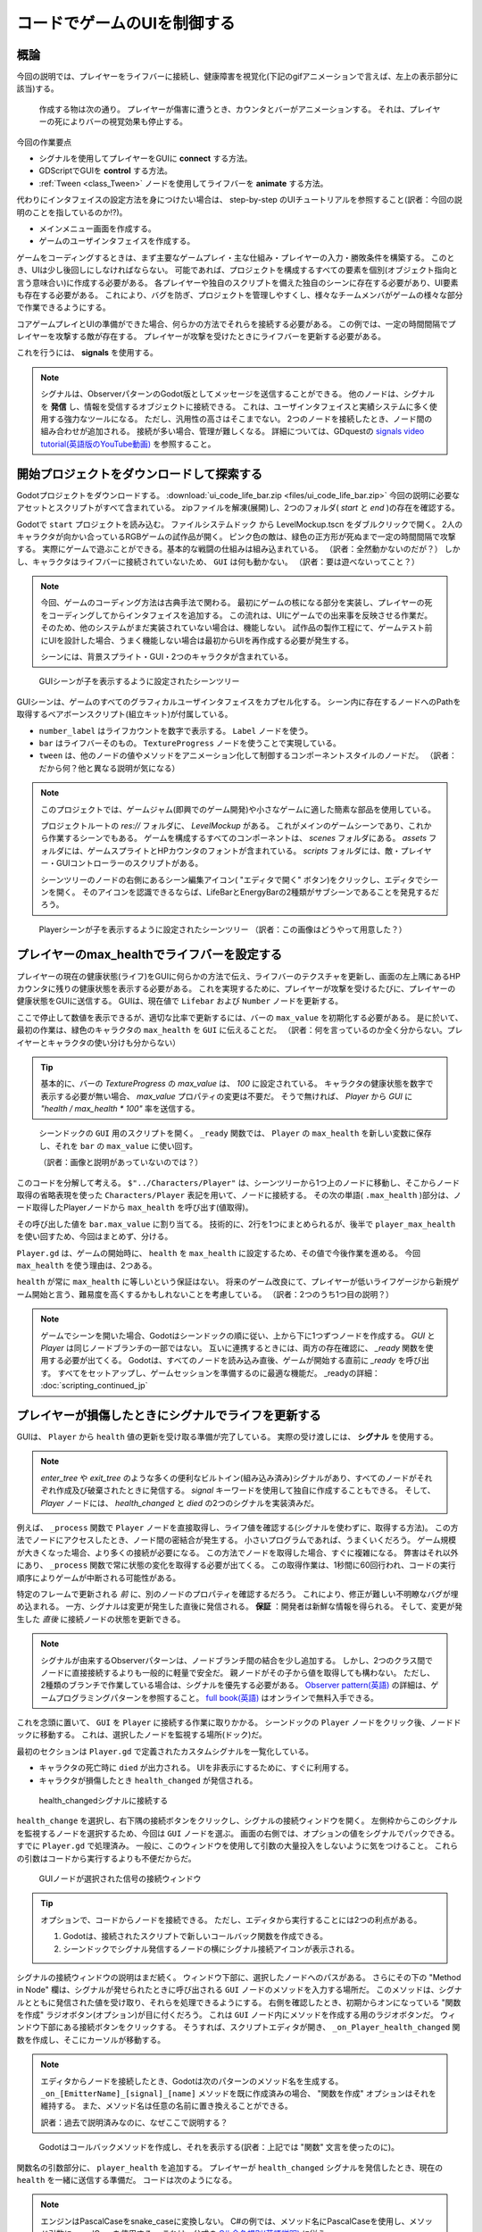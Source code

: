 .. _doc_ui_code_a_life_bar_jp:















コードでゲームのUIを制御する
============================

.. 英語の原文：コードでゲームのUIを制御する
   Control the game's UI with code
   ===============================































概論
------------

今回の説明では、プレイヤーをライフバーに接続し、健康障害を視覚化(下記のgifアニメーションで言えば、左上の表示部分に該当)する。

.. figure:: img/lifebar_tutorial_final_result.gif

   作成する物は次の通り。
   プレイヤーが傷害に遭うとき、カウンタとバーがアニメーションする。
   それは、プレイヤーの死によりバーの視覚効果も停止する。

今回の作業要点

- シグナルを使用してプレイヤーをGUIに **connect** する方法。
- GDScriptでGUIを **control** する方法。
- :ref:`Tween <class_Tween>` ノードを使用してライフバーを **animate** する方法。

代わりにインタフェイスの設定方法を身につけたい場合は、 step-by-step のUIチュートリアルを参照すること(訳者：今回の説明のことを指しているのか!?)。

- メインメニュー画面を作成する。
- ゲームのユーザインタフェイスを作成する。

ゲームをコーディングするときは、まず主要なゲームプレイ・主な仕組み・プレイヤーの入力・勝敗条件を構築する。
このとき、UIは少し後回しにしなければならない。
可能であれば、プロジェクトを構成するすべての要素を個別(オブジェクト指向と言う意味合い)に作成する必要がある。
各プレイヤーや独自のスクリプトを備えた独自のシーンに存在する必要があり、UI要素も存在する必要がある。
これにより、バグを防ぎ、プロジェクトを管理しやすくし、様々なチームメンバがゲームの様々な部分で作業できるようにする。

コアゲームプレイとUIの準備ができた場合、何らかの方法でそれらを接続する必要がある。
この例では、一定の時間間隔でプレイヤーを攻撃する敵が存在する。
プレイヤーが攻撃を受けたときにライフバーを更新する必要がある。

これを行うには、 **signals** を使用する。

.. note::

   シグナルは、ObserverパターンのGodot版としてメッセージを送信することができる。
   他のノードは、シグナルを **発信** し、情報を受信するオブジェクトに接続できる。
   これは、ユーザインタフェイスと実績システムに多く使用する強力なツールになる。
   ただし、汎用性の高さはそこまでない。
   2つのノードを接続したとき、ノード間の組み合わせが追加される。
   接続が多い場合、管理が難しくなる。
   詳細については、GDquestの `signals video tutorial(英語版のYouTube動画) <https://youtu.be/l0BkQxF7X3E>`_ を参照すること。

.. todo::

   リンクの確認。


.. 英語の原文：概論
   Intro
   -----

   In this tutorial, you will connect a character to a life bar and animate
   the health loss.

   .. figure:: img/lifebar_tutorial_final_result.gif

      Here's what you'll create: the bar and the counter animate when
      the character takes a hit. They fade when it dies.


   You will learn:

   -  How to **connect** a character to a GUI with signals
   -  How to **control** a GUI with GDscript
   -  How to **animate** a life bar with the :ref:`Tween <class_Tween>` node


   If you want to learn how to set up the interface instead, check out the
   step-by-step UI tutorials:

   -  Create a main menu screen
   -  Create a game user interface


   When you code a game, you want to build the core gameplay first: the
   main mechanics, player input, win and loss conditions. The UI comes a
   bit later. You want to keep all the elements that make up your project
   separate if possible. Each character should be in its own scene, with
   its own scripts, and so should the UI elements. This prevents bugs,
   keeps your project manageable, and allows different team members to work
   on different parts of the game.

   Once the core gameplay and the UI are ready, you'll need to connect them
   somehow. In our example, we have the Enemy who attacks the Player at
   constant time intervals. We want the life bar to update when the Player
   takes damage.

   To do this, we will use **signals**.

   .. note::

       Signals are Godot's version of the Observer pattern. They allow us to send out some message. Other nodes can connect to the object that **emits** the signal and receive the information. It's a powerful tool we use a lot for User Interface and achievement systems. You don't want to use them everywhere, though. Connecting two nodes adds some coupling between them. When there's a lot of connections, they become hard to manage.
       For more information, check out the `signals video tutorial <https://youtu.be/l0BkQxF7X3E>`_ on GDquest.

































開始プロジェクトをダウンロードして探索する
------------------------------------------------------------------------------------

Godotプロジェクトをダウンロードする。
:download:`ui_code_life_bar.zip <files/ui_code_life_bar.zip>`
今回の説明に必要なアセットとスクリプトがすべて含まれている。
zipファイルを解凍(展開)し、2つのフォルダ( `start` と `end` )の存在を確認する。

Godotで ``start`` プロジェクトを読み込む。
``ファイルシステムドック`` から LevelMockup.tscn をダブルクリックで開く。
2人のキャラクタが向かい合っているRGBゲームの試作品が開く。
ピンク色の敵は、緑色の正方形が死ぬまで一定の時間間隔で攻撃する。
実際にゲームで遊ぶことができる。基本的な戦闘の仕組みは組み込まれている。
（訳者：全然動かないのだが？）
しかし、キャラクタはライフバーに接続されていないため、 ``GUI`` は何も動かない。
（訳者：要は遊べないってこと？）

.. note::

   今回、ゲームのコーディング方法は古典手法で関わる。
   最初にゲームの核になる部分を実装し、プレイヤーの死をコーディングしてからインタフェイスを追加する。
   この流れは、UIにゲームでの出来事を反映させる作業だ。
   そのため、他のシステムがまだ実装されていない場合は、機能しない。
   試作品の製作工程にて、ゲームテスト前にUIを設計した場合、うまく機能しない場合は最初からUIを再作成する必要が発生する。

   シーンには、背景スプライト・GUI・2つのキャラクタが含まれている。

.. figure:: img_jp/lifebar_tutorial_life_bar_step_tut_LevelMockup_scene_tree_jp.jpg

   GUIシーンが子を表示するように設定されたシーンツリー

GUIシーンは、ゲームのすべてのグラフィカルユーザインタフェイスをカプセル化する。
シーン内に存在するノードへのPathを取得するベアボーンスクリプト(組立キット)が付属している。

.. tabs::
   .. code-tab:: gdscript GDScript

      onready var number_label = $Bars/LifeBar/Count/Background/Number
      onready var bar = $Bars/LifeBar/TextureProgress
      onready var tween = $Tween

   .. code-tab:: csharp

      public class Gui : MarginContainer
      {
          private Tween _tween;
          private Label _numberLabel;
          private TextureProgress _bar;

          public override void _Ready()
          {
              // C# doesn't have an onready feature, this works just the same.
              _bar = (TextureProgress) GetNode("Bars/LifeBar/TextureProgress");
              _tween = (Tween) GetNode("Tween");
              _numberLabel = (Label) GetNode("Bars/LifeBar/Count/Background/Number");
          }
      }

- ``number_label`` はライフカウントを数字で表示する。
  ``Label`` ノードを使う。
- ``bar`` はライフバーそのもの。
  ``TextureProgress`` ノードを使うことで実現している。
- ``tween`` は、他のノードの値やメソッドをアニメーション化して制御するコンポーネントスタイルのノードだ。
  （訳者：だから何？他と異なる説明が気になる）

.. note::

   このプロジェクトでは、ゲームジャム(即興でのゲーム開発)や小さなゲームに適した簡素な部品を使用している。

   プロジェクトルートの `res://` フォルダに、 `LevelMockup` がある。
   これがメインのゲームシーンであり、これから作業するシーンでもある。
   ゲームを構成するすべてのコンポーネントは、 `scenes` フォルダにある。
   `assets` フォルダには、ゲームスプライトとHPカウンタのフォントが含まれている。
   `scripts` フォルダには、敵・プレイヤー・GUIコントローラーのスクリプトがある。

   シーンツリーのノードの右側にあるシーン編集アイコン( "エディタで開く" ボタン)をクリックし、エディタでシーンを開く。
   そのアイコンを認識できるならば、LifeBarとEnergyBarの2種類がサブシーンであることを発見するだろう。

.. figure:: img/lifebar_tutorial_Player_with_editable_children_on.png

   Playerシーンが子を表示するように設定されたシーンツリー
   （訳者：この画像はどうやって用意した？）


.. 英語の原文：開始プロジェクトをダウンロードして探索する
   Download and explore the start project
   --------------------------------------

   Download the Godot project: :download:`ui_code_life_bar.zip <files/ui_code_life_bar.zip>`. It contains all the assets and scripts you
   need to get started. Extract the .zip archive to get two folders: `start` and `end`.

   Load the ``start`` project in Godot. In the ``FileSystem`` dock,
   double click on LevelMockup.tscn to open it. It's an RPG game's mockup
   where 2 characters face each other. The pink enemy attacks and damages
   the green square at regular time intervals, until its death. Feel free
   to try out the game: the basic combat mechanics already work. But as the
   character isn't connected to the life bar, the ``GUI`` doesn't do
   anything.

   .. note::

       This is typical of how you'd code a game: you implement the core gameplay first, handle the player's death, and only then you'll add the interface. That's because the UI listens to what's happening in the game. So it can't work if other systems aren't in place yet.
       If you design the UI before you prototype and test the gameplay, chances are it won't work well and you'll have to re-create it from scratch.

   The scene contains a background sprite, a GUI, and two characters.

   .. figure:: img/lifebar_tutorial_life_bar_step_tut_LevelMockup_scene_tree.png

      The scene tree, with the GUI scene set to display its children

   The GUI scene encapsulates all of the game's Graphical User Interface. It comes with
   a barebones script where we get the path to nodes that exist inside the
   scene:

   .. tabs::
    .. code-tab:: gdscript GDScript

       onready var number_label = $Bars/LifeBar/Count/Background/Number
       onready var bar = $Bars/LifeBar/TextureProgress
       onready var tween = $Tween

    .. code-tab:: csharp

       public class Gui : MarginContainer
       {
           private Tween _tween;
           private Label _numberLabel;
           private TextureProgress _bar;

           public override void _Ready()
           {
               // C# doesn't have an onready feature, this works just the same.
               _bar = (TextureProgress) GetNode("Bars/LifeBar/TextureProgress");
               _tween = (Tween) GetNode("Tween");
               _numberLabel = (Label) GetNode("Bars/LifeBar/Count/Background/Number");
           }
       }

   -  ``number_label`` displays a life count as a number. It's a ``Label``
      node
   -  ``bar`` is the life bar itself. It's a ``TextureProgress`` node
   -  ``tween`` is a component-style node that can animate and control any
      value or method from any other node

   .. note::

       The project uses a simple organisation that works for game jams and tiny games.

       At the root of the project, in the `res://` folder, you will find the `LevelMockup`. That's the main game scene and the one we will work with. All the components that make up the game are in the `scenes/` folder. The `assets/` folder contains the game sprites and the font for the HP counter. In the `scripts/` folder you will find the enemy, the player, and the GUI controller scripts.

       Click the edit scene icon to the right of the node in the scene tree to open the scene in the editor. You'll see the LifeBar and EnergyBar are sub-scenes themselves.

   .. figure:: img/lifebar_tutorial_Player_with_editable_children_on.png

          The scene tree, with the Player scene set to display its children






























プレイヤーのmax\_healthでライフバーを設定する
------------------------------------------------------------------------------------------

プレイヤーの現在の健康状態(ライフ)をGUIに何らかの方法で伝え、ライフバーのテクスチャを更新し、画面の左上隅にあるHPカウンタに残りの健康状態を表示する必要がある。
これを実現するために、プレイヤーが攻撃を受けるたびに、プレイヤーの健康状態をGUIに送信する。
GUIは、現在値で ``Lifebar`` および ``Number`` ノードを更新する。

ここで停止して数値を表示できるが、適切な比率で更新するには、バーの ``max_value`` を初期化する必要がある。
是に於いて、最初の作業は、緑色のキャラクタの ``max_health`` を ``GUI`` に伝えることだ。
（訳者：何を言っているのか全く分からない。プレイヤーとキャラクタの使い分けも分からない）

.. tip::

   基本的に、バーの `TextureProgress` の `max_value` は、 `100` に設定されている。
   キャラクタの健康状態を数字で表示する必要が無い場合、 `max_value` プロパティの変更は不要だ。
   そうで無ければ、 `Player` から `GUI` に `"health / max_health * 100"` 率を送信する。

.. figure:: img_jp/lifebar_tutorial_TextureProgress_default_max_value_jp.jpg

   シーンドックの ``GUI`` 用のスクリプトを開く。
   ``_ready`` 関数では、 ``Player`` の ``max_health`` を新しい変数に保存し、それを ``bar`` の ``max_value`` に使い回す。

   （訳者：画像と説明があっていないのでは？）

.. tabs::
   .. code-tab:: gdscript GDScript

      func _ready():
          var player_max_health = $"../Characters/Player".max_health
          bar.max_value = player_max_health

   .. code-tab:: csharp

      public override void _Ready()
      {
          // Add this below _bar, _tween, and _numberLabel.
          var player = (Player) GetNode("../Characters/Player");
          _bar.MaxValue = player.MaxHealth;
      }

このコードを分解して考える。
``$"../Characters/Player"`` は、シーンツリーから1つ上のノードに移動し、そこからノード取得の省略表現を使った ``Characters/Player`` 表記を用いて、ノードに接続する。
その次の単語( ``.max_health`` )部分は、ノード取得したPlayerノードから ``max_health`` を呼び出す(値取得)。

その呼び出した値を ``bar.max_value`` に割り当てる。
技術的に、2行を1つにまとめられるが、後半で ``player_max_health`` を使い回すため、今回はまとめず、分ける。

``Player.gd`` は、ゲームの開始時に、 ``health`` を ``max_health`` に設定するため、その値で今後作業を進める。
今回 ``max_health`` を使う理由は、2つある。

``health`` が常に ``max_health`` に等しいという保証はない。
将来のゲーム改良にて、プレイヤーが低いライフゲージから新規ゲーム開始と言う、難易度を高くするかもしれないことを考慮している。
（訳者：2つのうち1つ目の説明？）

.. note::

   ゲームでシーンを開いた場合、Godotはシーンドックの順に従い、上から下に1つずつノードを作成する。
   `GUI` と `Player` は同じノードブランチの一部ではない。
   互いに連携するときには、両方の存在確認に、 `_ready` 関数を使用する必要が出てくる。
   Godotは、すべてのノードを読み込み直後、ゲームが開始する直前に `_ready` を呼び出す。
   すべてをセットアップし、ゲームセッションを準備するのに最適な機能だ。
   _readyの詳細： :doc:`scripting_continued_jp`


.. 英語の原文：プレイヤーのmax\_healthでライフバーを設定する
   Set up the Lifebar with the Player's max\_health
   ------------------------------------------------

   We have to tell the GUI somehow what the player's current health is, to
   update the lifebar's texture, and to display the remaining health in the
   HP counter in the top left corner of the screen. To do this we send the
   player's health to the GUI every time they take damage. The GUI will then
   update the ``Lifebar`` and ``Number`` nodes with this value.

   We could stop here to display the number, but we need to initialize the
   bar's ``max_value`` for it to update in the right proportions. The first
   step is thus to tell the ``GUI`` what the green character's
   ``max_health`` is.

   .. tip::

       The bar, a `TextureProgress`, has a `max_value` of `100` by default. If you don't need to display the character's health with a number, you don't need to change its `max_value` property. You send a percentage from the `Player` to the `GUI` instead:  `health / max_health * 100`.

   .. figure:: img/lifebar_tutorial_TextureProgress_default_max_value.png

   Click the script icon to the right of the ``GUI`` in the Scene dock to
   open its script. In the ``_ready`` function, we're going to store the
   ``Player``'s ``max_health`` in a new variable and use it to set the
   ``bar``'s ``max_value``:

   .. tabs::
    .. code-tab:: gdscript GDScript

       func _ready():
           var player_max_health = $"../Characters/Player".max_health
           bar.max_value = player_max_health

    .. code-tab:: csharp

       public override void _Ready()
       {
           // Add this below _bar, _tween, and _numberLabel.
           var player = (Player) GetNode("../Characters/Player");
           _bar.MaxValue = player.MaxHealth;
       }

   Let's break it down. ``$"../Characters/Player"`` is a shorthand that
   goes one node up in the scene tree, and retrieves the
   ``Characters/Player`` node from there. It gives us access to the node.
   The second part of the statement, ``.max_health``, accesses the
   ``max_health`` on the Player node.

   The second line assigns this value to ``bar.max_value``. You could
   combine the two lines into one, but we'll need to use
   ``player_max_health`` again later in the tutorial.

   ``Player.gd`` sets the ``health`` to ``max_health`` at the start of the
   game, so we could work with this. Why do we still use ``max_health``?
   There are two reasons:

   We don't have the guarantee that ``health`` will always equal
   ``max_health``: a future version of the game may load a level where
   the player already lost some health.

   .. note::

       When you open a scene in the game, Godot creates nodes one by one, following the order in your Scene dock, from top to bottom. `GUI` and `Player` are not part of the same node branch. To make sure they both exist when we access each other, we have to use the `_ready` function. Godot calls `_ready` right after it loaded all nodes, before the game starts. It's the perfect function to set everything up and prepare the game session.
       Learn more about _ready: :doc:`scripting_continued`

































プレイヤーが損傷したときにシグナルでライフを更新する
--------------------------------------------------------------------------------------------------------

GUIは、 ``Player`` から ``health`` 値の更新を受け取る準備が完了している。
実際の受け渡しには、 **シグナル** を使用する。

.. note::

   `enter_tree` や `exit_tree` のような多くの便利なビルトイン(組み込み済み)シグナルがあり、すべてのノードがそれぞれ作成及び破棄されたときに発信する。
   `signal` キーワードを使用して独自に作成することもできる。
   そして、 `Player` ノードには、 `health_changed` と `died` の2つのシグナルを実装済みだ。

例えば、 ``_process`` 関数で ``Player`` ノードを直接取得し、ライフ値を確認する(シグナルを使わずに、取得する方法)。
この方法でノードにアクセスしたとき、ノード間の密結合が発生する。
小さいプログラムであれば、うまくいくだろう。
ゲーム規模が大きくなった場合、より多くの接続が必要になる。
この方法でノードを取得した場合、すぐに複雑になる。
弊害はそれ以外にあり、 ``_process`` 関数で常に状態の変化を取得する必要が出てくる。
この取得作業は、1秒間に60回行われ、コードの実行順序によりゲームが中断される可能性がある。

特定のフレームで更新される *前* に、別のノードのプロパティを確認するだろう。
これにより、修正が難しい不明瞭なバグが埋め込まれる。
一方、シグナルは変更が発生した直後に発信される。
**保証** ：開発者は新鮮な情報を得られる。
そして、変更が発生した *直後* に接続ノードの状態を更新できる。

.. note::

   シグナルが由来するObserverパターンは、ノードブランチ間の結合を少し追加する。
   しかし、2つのクラス間でノードに直接接続するよりも一般的に軽量で安全だ。
   親ノードがその子から値を取得しても構わない。
   ただし、2種類のブランチで作業している場合は、シグナルを優先する必要がある。
   `Observer pattern(英語) <http://gameprogrammingpatterns.com/observer.html>`_
   の詳細は、ゲームプログラミングパターンを参照すること。
   `full book(英語) <http://gameprogrammingpatterns.com/contents.html>`_
   はオンラインで無料入手できる。

これを念頭に置いて、 ``GUI`` を ``Player`` に接続する作業に取りかかる。
シーンドックの ``Player`` ノードをクリック後、ノードドックに移動する。
これは、選択したノードを監視する場所(ドック)だ。

最初のセクションは ``Player.gd`` で定義されたカスタムシグナルを一覧化している。

- キャラクタの死亡時に ``died`` が出力される。
  UIを非表示にするために、すぐに利用する。
- キャラクタが損傷したとき ``health_changed`` が発信される。

.. figure:: img_jp/lifebar_tutorial_health_changed_signal_jp.jpg

   health\_changedシグナルに接続する

``health_change`` を選択し、右下隅の接続ボタンをクリックし、シグナルの接続ウィンドウを開く。
左側枠からこのシグナルを監視するノードを選択するため、今回は ``GUI`` ノードを選ぶ。
画面の右側では、オプションの値をシグナルでパックできる。
すでに ``Player.gd`` で処理済み。
一般に、このウィンドウを使用して引数の大量投入をしないように気をつけること。
これらの引数はコードから実行するよりも不便だからだ。

.. figure:: img_jp/lifebar_tutorial_connect_signal_window_health_changed_jp.jpg

   GUIノードが選択された信号の接続ウィンドウ

.. tip::

   オプションで、コードからノードを接続できる。
   ただし、エディタから実行することには2つの利点がある。

   1. Godotは、接続されたスクリプトで新しいコールバック関数を作成できる。
   2. シーンドックでシグナル発信するノードの横にシグナル接続アイコンが表示される。

.. todo::

   パックって何だっけ？


シグナルの接続ウィンドウの説明はまだ続く。
ウィンドウ下部に、選択したノードへのパスがある。
さらにその下の "Method in Node" 欄は、シグナルが発せられたときに呼び出される ``GUI`` ノードのメソッドを入力する場所だ。
このメソッドは、シグナルとともに発信された値を受け取り、それらを処理できるようにする。
右側を確認したとき、初期からオンになっている "関数を作成" ラジオボタン(オプション)が目に付くだろう。
これは ``GUI`` ノード内にメソッドを作成する用のラジオボタンだ。
ウィンドウ下部にある接続ボタンをクリックする。
そうすれば、スクリプトエディタが開き、 ``_on_Player_health_changed`` 関数を作成し、そこにカーソルが移動する。

.. note::

   エディタからノードを接続したとき、Godotは次のパターンのメソッド名を生成する。
   ``_on_[EmitterName]_[signal]_[name]``
   メソッドを既に作成済みの場合、 "関数を作成" オプションはそれを維持する。
   また、メソッド名は任意の名前に置き換えることができる。

   訳者：過去で説明済みなのに、なぜここで説明する？

.. figure:: img/lifebar_tutorial_godot_generates_signal_callback.png

   Godotはコールバックメソッドを作成し、それを表示する(訳者：上記では "関数" 文言を使ったのに)。

関数名の引数部分に、 ``player_health`` を追加する。
プレイヤーが ``health_changed`` シグナルを発信したとき、現在の ``health`` を一緒に送信する準備だ。
コードは次のようになる。

.. tabs::
   .. code-tab:: gdscript GDScript

      func _on_Player_health_changed(player_health):
          pass

   .. code-tab:: csharp

      public void OnPlayerHealthChanged(int playerHealth)
      {
      }

.. note::

   エンジンはPascalCaseをsnake_caseに変換しない。
   C#の例では、メソッド名にPascalCaseを使用し、メソッド引数にcamelCaseを使用する。
   これは、公式の `C# 命名規則(英語説明) <https://docs.microsoft.com/en-us/dotnet/standard/design-guidelines/capitalization-conventions>`_ に従う。

   訳者：何が？

.. figure:: img_jp/lifebar_tutorial_player_gd_emits_health_changed_code_jp.jpg

   Player.gdでは、プレイヤーがhealth\_changed信号を発信したとき、そのヘルス値も送信する。

.. _j知能配慮不足jump:

``_on_Player_health_changed`` 内で、 ``update_health`` と呼ばれる2番目の関数を呼び出し、それを ``player_health`` 変数に渡す。
その準備が必要だが、一応この説明のコードを以下に示す。

.. tabs::
   .. code-tab:: gdscript GDScript

      func _on_Player_health_changed(player_health):
          update_health(player_health)


.. note::

   `LifeBar` と `Number` のライフ値を直接更新する。
   このメソッドを使用する2つの理由がある。

   1. この名前は、プレイヤーが攻撃を受けたときにGUIでライフカウントを更新することを将来の自分とチームメイトに明らかにする。
   2. 後でこのメソッドを再利用する。

``_on_Player_health_changed`` の下に、新しい ``update_health`` メソッドを作成する。
new\_valueを唯一の引数として設定する。

.. tabs::
   .. code-tab:: gdscript GDScript

      func update_health(new_value):
          pass

   .. code-tab:: csharp

      public void UpdateHealth(int health)
      {
      }

このメソッドには以下が必要になる。

- ``Number`` ノードの ``text`` を ``new_value`` に設定し、文字列に変換する。
- ``TextureProgress`` の ``value`` を ``new_value`` に設定する。

訳者：言い回しがわかりにくいよね。

.. tabs::
   .. code-tab:: gdscript GDScript

      func update_health(new_value):
          number_label.text = str(new_value)
          bar.value = new_value

   .. code-tab:: csharp

      public void UpdateHealth(int health)
      {
          _numberLabel.Text = health.ToString();
          _bar.Value = health;
      }

.. tip::

   ``str`` は、一部の例外を除き、すべての値をテキストに変換する組み込み関数だ。
   ``Number`` の ``text`` プロパティには文字列を必要とするが、 ``new_value`` を直接割り当てることはできない。

また、 ``_ready`` 関数の末尾に ``update_health`` の呼び出し処理を追加し、ゲームの開始時に ``Number`` ノードの ``text`` を正しい値で初期化する作業が必要になる。
以下がそのコードの一部。

.. tabs::
   .. code-tab:: gdscript GDScript

      update_health(player_max_health)


F5(WindowsOS用)押下でゲームをテストする。
ライフバーは攻撃ごとに更新される。

.. figure:: img/lifebar_tutorial_LifeBar_health_update_no_anim.gif

   プレイヤーが損傷したとき、NumberノードとTextureProgressの両方が更新される。

.. 訳者メモ：

   更新されないため、大幅に加筆した（上記 :ref:`コード追加 <j知能配慮不足jump>` が必要だ）。


.. 英語の原文：プレイヤーが損傷したときにシグナルでライフを更新する
   Update health with a signal when the player takes a hit
   -------------------------------------------------------

   Our GUI is ready to receive the ``health`` value updates from the
   ``Player``. To achieve this we're going to use **signals**.

   .. note::

       There are many useful built-in signals like `enter_tree` and `exit_tree`, that all nodes emit when they are respectively created and destroyed. You can also create your own using the `signal` keyword. On the `Player` node, you'll find two signals we created for you: `died` and `health_changed`.

   Why don't we directly get the ``Player`` node in the ``_process``
   function and look at the health value? Accessing nodes this way creates
   tight coupling between them. If you did it sparingly it may work. As
   your game grows bigger, you may have many more connections. If you get
   nodes this way it gets complex quickly. Not only that: you
   need to listen to the state change constantly in the ``_process``
   function. This check happens 60 times a second and you'll likely break
   the game because of the order in which the code runs.

   On a given frame you may look at another node's property *before* it was
   updated: you get a value from the last frame. This leads to obscure
   bugs that are hard to fix. On the other hand, a signal is emitted right
   after a change happened. It **guarantees** you're getting a fresh piece
   of information. And you will update the state of your connected node
   *right after* the change happened.

   .. note::

       The Observer pattern, that signals derive from, still adds a bit of coupling between node branches. But it's generally lighter and more secure than accessing nodes directly to communicate between two separate classes. It can be okay for a parent node to get values from its children. But you'll want to favor signals if you're working with two separate branches.
       Read Game Programming Patterns for more information on the `Observer pattern <http://gameprogrammingpatterns.com/observer.html>`_.
       The `full book <http://gameprogrammingpatterns.com/contents.html>`_ is available online for free.

   With this in mind, let's connect the ``GUI`` to the ``Player``. Click on
   the ``Player`` node in the scene dock to select it. Head down to the
   Inspector and click on the Node tab. This is the place to connect nodes
   to listen to the one you selected.

   The first section lists custom signals defined in ``Player.gd``:

   -  ``died`` is emitted when the character died. We will use it in a
      moment to hide the UI.
   -  ``health_changed`` is emitted when the character got hit.

   .. figure:: img/lifebar_tutorial_health_changed_signal.png

      We're connecting to the health\_changed signal

   Select ``health_changed`` and click on the Connect button in the bottom
   right corner to open the Connect Signal window. On the left side you can
   pick the node that will listen to this signal. Select the ``GUI`` node.
   The right side of the screen lets you pack optional values with the
   signal. We already took care of it in ``Player.gd``. In general I
   recommend not to add too many arguments using this window as they're
   less convenient than doing it from the code.

   .. figure:: img/lifebar_tutorial_connect_signal_window_health_changed.png

      The Connect Signal window with the GUI node selected

   .. tip::

       You can optionally connect nodes from the code. However doing it from the editor has two advantages:

       1. Godot can write new callback functions for you in the connected script
       2. An emitter icon appears next to the node that emits the signal in the Scene dock

   At the bottom of the window you will find the path to the node you
   selected. We're interested in the second row called "Method in Node".
   This is the method on the ``GUI`` node that gets called when the signal
   is emitted. This method receives the values sent with the signal and
   lets you process them. If you look to the right, there is a "Make
   Function" radio button that is on by default. Click the connect button
   at the bottom of the window. Godot creates the method inside the ``GUI``
   node. The script editor opens with the cursor inside a new
   ``_on_Player_health_changed`` function.

   .. note::

      When you connect nodes from the editor, Godot generates a
      method name with the following pattern: ``_on_EmitterName_signal_name``.
      If you wrote the method already, the "Make Function" option will keep
      it. You may replace the name with anything you'd like.

   .. figure:: img/lifebar_tutorial_godot_generates_signal_callback.png

      Godot writes the callback method for you and takes you to it

   Inside the parentheses after the function name, add a ``player_health``
   argument. When the player emits the ``health_changed`` signal, it will send
   its current ``health`` alongside it. Your code should look like:

   .. tabs::
    .. code-tab:: gdscript GDScript

       func _on_Player_health_changed(player_health):
           pass

    .. code-tab:: csharp

       public void OnPlayerHealthChanged(int playerHealth)
       {
       }

   .. note::

       The engine does not convert PascalCase to snake_case, for C# examples we'll be using
       PascalCase for method names & camelCase for method parameters, which follows the official `C#
       naming conventions. <https://docs.microsoft.com/en-us/dotnet/standard/design-guidelines/capitalization-conventions>`_


   .. figure:: img/lifebar_tutorial_player_gd_emits_health_changed_code.png

      In Player.gd, when the Player emits the health\_changed signal, it also
      sends its health value

   Inside ``_on_Player_health_changed``, let's call a second function called
   ``update_health`` and pass it the ``player_health`` variable.

   .. note::

       We could directly update the health value on `LifeBar` and `Number`. There are two reasons to use this method instead:

       1. The name makes it clear for our future selves and teammates that when the player took damage, we update the health count on the GUI
       2. We will reuse this method a bit later

   Create a new ``update_health`` method below ``_on_Player_health_changed``.
   It takes a new\_value as its only argument:

   .. tabs::
    .. code-tab:: gdscript GDScript

       func update_health(new_value):
           pass

    .. code-tab:: csharp

       public void UpdateHealth(int health)
       {
       }

   This method needs to:

   -  set the ``Number`` node's ``text`` to ``new_value`` converted to a
      string
   -  set the ``TextureProgress``'s ``value`` to ``new_value``

   .. tabs::
    .. code-tab:: gdscript GDScript

       func update_health(new_value):
           number_label.text = str(new_value)
           bar.value = new_value

    .. code-tab:: csharp

       public void UpdateHealth(int health)
       {
           _numberLabel.Text = health.ToString();
           _bar.Value = health;
       }

   .. tip::

       ``str`` is a built-in function that converts about any value to
       text. ``Number``'s ``text`` property requires a string, so we can't
       assign it to ``new_value`` directly

   Also call ``update_health`` at the end of the ``_ready`` function to
   initialize the ``Number`` node's ``text`` with the right value at the
   start of the game. Press F5 to test the game: the life bar updates with
   every attack!

   .. figure:: img/lifebar_tutorial_LifeBar_health_update_no_anim.gif

      Both the Number node and the TextureProgress update when the Player
      takes a hit
































Tweenノードで命の損失をアニメーション化する
--------------------------------------------------------------------------------------

これまでの実装で、インタフェイスが機能し、各キャラクタがアニメーションした。
これは、プロパティをアニメーション化するために不可欠なツールとして ``Tween`` ノードを導入するいい機会だ(訳者：今までは別技術でアニメーションしていたってこと？)。
``Tween`` は、特定の期間にわたって開始状態から終了状態までのあらゆる物をアニメーション化する。
例えば、キャラクタが攻撃を受けたときに、 ``TextureProgress`` のライフ値から ``Player`` の新しい ``health`` 値にアニメーションする。

``GUI`` シーンには、 ``tween`` 変数に格納された ``Tween`` 子ノードが既に含まれている。
今回それを使う。
``update_health`` にいくつかの変更を加える。

``Tween`` ノードの ``interpolate_property`` メソッドを使用する。
7つの引数が必要になる。

1. アニメーション化するプロパティを所有するノードへの参照
2. 文字列としてのプロパティの識別子
3. 開始値
4. 終了値
5. 秒単位のアニメーションの継続時間
6. 遷移種類
7. 方程式と組み合わせて使用するイージング(アニメーションをなめらかで自然に見せるための手順)

結合された最後の2つの引数は、緩和方程式に対応する。
これは、値が開始点から終了点までどのように変化するかを制御する。

``GUI`` ノードのスクリプトを開く。
``Number`` ノードはそれ自体を更新するためにテキストを必要とし、 ``Bar`` ノードは浮動小数点または整数を必要とする(訳者：スクリプト内の変数についての説明？)。
``interpolate_property`` メソッドを使用して数値をアニメーション化できるが、テキストを直接アニメーション化することはできない(訳者：話しについて行けない)。
これらの機能を踏まえ、 ``animated_health`` と言う名前の ``GUI`` 変数を定義する作業に入る。

スクリプトの上部で新しい変数を定義し、 ``animated_health`` と言う名前を付け、その値を0に設定する( "``var animated_health = 0``" )。
``update_health`` メソッドに戻り、その処理を削除する。
``animated_health`` 値からアニメーションを想像する(訳者：病気か。実装しろよ)。
``Tween`` ノードの ``interpolate_property`` メソッドを呼び出す。

.. tabs::
   .. code-tab:: gdscript GDScript

      func update_health(new_value):
          tween.interpolate_property(self, "animated_health", animated_health, new_value, 0.6, Tween.TRANS_LINEAR, Tween.EASE_IN)

   .. code-tab:: csharp

      // Add this to the top of your class.
      private float _animatedHealth = 0;

      public void UpdateHealth(int health)
      {
          _tween.InterpolateProperty(this, "_animatedHealth", _animatedHealth, health, 0.6f, Tween.TransitionType.Linear,
          Tween.EaseType.In);
      }

関数内を1つづつ読み解く。

::

   tween.interpolate_property(self, "animated_health", ...

``self`` 上の ``animated_health`` ( 要は ``GUI`` ノードをターゲットにする )
``Tween`` のinterpolate\_propertyは、プロパティの名前を文字列として受け取る。
それが ``"animated_health"`` と書く理由になる。

::

   ... _health", animated_health, new_value, 0.6 ...

開始点は、バーの現在値だ。
まだ、この部分をコーディング対象のままだが、ここは ``animated_health`` に紐付けている。
アニメーションの終点は、 ``health_changed`` の後の ``Player`` の ``health`` になる(要は ``new_value`` )。
そして、 ``0.6`` はアニメーションの秒単位の持続時間になる。

::

   ...  0.6, tween.TRANS_LINEAR, Tween.EASE_IN)

最後の2つの引数は ``Tween`` クラスの定数になる。
``TRANS_LINEAR`` は、アニメーションが線形であることを意味する。
``EASE_IN`` は線形遷移では何もしないが、この最後の引数を提供する必要がある。
提供しなければエラーが発生する。

アニメーションは ``tween.start()`` で、 ``Tween`` ノードがアクティブでない場合、これを1回行うだけになる。
update_healthメソッドの末尾に以下のコードを追加する。

.. tabs::
   .. code-tab:: gdscript GDScript

      if not tween.is_active():
          tween.start()

   .. code-tab:: csharp

      if (!_tween.IsActive())
      {
          _tween.Start();
      }

.. note::

`Player` の `health` プロパティでは、アニメーション化できない(不可能ではない)。
キャラクタは一撃で命を落とすため、細かいアニメーション化が無駄になる。
今回の実装で、死亡時期などの状態管理がずっと簡単になった。
常に別のデータコンテナまたはノードにアニメーションを保存する必要がある。
`tween` ノードは、コード制御されたアニメーションに最適だ。
手作りのアニメーションについては、 `AnimationPlayer` を参照すること。

訳者：ここの説明をプロジェクトに取り込んだ場合、ライフバーのアニメーションが行われなくなる。


.. 英語の原文：Tweenノードで命の損失をアニメーション化する
   Animate the loss of life with the Tween node
   --------------------------------------------

   Our interface is functional, but it could use some animation. That's a
   good opportunity to introduce the ``Tween`` node, an essential tool to
   animate properties. ``Tween`` animates anything you'd like from a start
   to an end state over a certain duration. For example, it can animate the
   health on the ``TextureProgress`` from its current level to the
   ``Player``'s new ``health`` when the character takes damage.

   The ``GUI`` scene already contains a ``Tween`` child node stored in the
   ``tween`` variable. Let's now use it. We have to make some changes to
   ``update_health``.

   We will use the ``Tween`` node's ``interpolate_property`` method. It
   takes seven arguments:

   1. A reference to the node who owns the property to animate
   2. The property's identifier as a string
   3. The starting value
   4. The end value
   5. The animation's duration in seconds
   6. The type of the transition
   7. The easing to use in combination with the equation.

   The last two arguments combined correspond to an easing
   equation. This controls how the value evolves from the start to
   the end point.

   Click the script icon next to the ``GUI`` node to open it again. The
   ``Number`` node needs text to update itself, and the ``Bar`` needs a
   float or an integer. We can use ``interpolate_property`` to animate a
   number, but not to animate text directly. We're going to use it to
   animate a new ``GUI`` variable named ``animated_health``.

   At the top of the script, define a new variable, name it
   ``animated_health``, and set its value to 0. Navigate back to the ``update_health`` method and
   clear its content. Let's animate the ``animated_health`` value. Call the
   ``Tween`` node's ``interpolate_property`` method:

   .. tabs::
    .. code-tab:: gdscript GDScript

       func update_health(new_value):
           tween.interpolate_property(self, "animated_health", animated_health, new_value, 0.6, Tween.TRANS_LINEAR, Tween.EASE_IN)

    .. code-tab:: csharp

       // Add this to the top of your class.
       private float _animatedHealth = 0;

       public void UpdateHealth(int health)
       {
           _tween.InterpolateProperty(this, "_animatedHealth", _animatedHealth, health, 0.6f, Tween.TransitionType.Linear,
               Tween.EaseType.In);
       }

   Let's break down the call:

   ::

       tween.interpolate_property(self, "animated_health", ...

   We target ``animated_health`` on ``self``, that is to say the ``GUI``
   node. ``Tween``'s interpolate\_property takes the property's name as a
   string. That's why we write it as ``"animated_health"``.

   ::

       ... _health", animated_health, new_value, 0.6 ...

   The starting point is the current value the bar's at. We still have to
   code this part, but it's going to be ``animated_health``. The end point
   of the animation is the ``Player``'s ``health`` after the
   ``health_changed``: that's ``new_value``. And ``0.6`` is the animation's
   duration in seconds.

   ::

       ...  0.6, tween.TRANS_LINEAR, Tween.EASE_IN)

   The last two arguments are constants from the ``Tween`` class.
   ``TRANS_LINEAR`` means the animation should be linear. ``EASE_IN``
   doesn't do anything with a linear transition, but we must provide this
   last argument or we'll get an error.

   The animation will not play until we activated the ``Tween`` node with
   ``tween.start()``. We only have to do this once if the node is not
   active. Add this code after the last line:

   .. tabs::
    .. code-tab:: gdscript GDScript

           if not tween.is_active():
               tween.start()

    .. code-tab:: csharp

           if (!_tween.IsActive())
           {
               _tween.Start();
           }

   .. note::

       Although we could animate the `health` property on the `Player`, we shouldn't. Characters should lose life instantly when they get hit. It makes it a lot easier to manage their state, like to know when one died. You always want to store animations in a separate data container or node. The `tween` node is perfect for code-controlled animations. For hand-made animations, check out `AnimationPlayer`.































animated\_healthをライフバーに割り当てる
--------------------------------------------------------------------------------

これで ``animated_health`` 変数がアニメーション化されるが、実際の ``Bar`` および ``Number`` ノードは更新しなくなった。
これを修正する。

これまでのところ update\_health メソッドは次のようになっている。

.. tabs::
   .. code-tab:: gdscript GDScript

      func update_health(new_value):
          tween.interpolate_property(self, "animated_health", animated_health, new_value, 0.6, Tween.TRANS_LINEAR, Tween.EASE_IN)
          if not tween.is_active():
              tween.start()

   .. code-tab:: csharp

      public void UpdateHealth(int health)
      {
          _tween.InterpolateProperty(this, "_animatedHealth", _animatedHealth, health, 0.6f, Tween.TransitionType.Linear,
          Tween.EaseType.In);

          if(!_tween.IsActive())
          {
              _tween.Start();
          }
      }

この特定の事例では、 ``number_label`` は、テキストを受け取るため、 ``_process`` メソッドを使用してアニメーション化する必要がある。
``_process`` 内で、以前のように ``Number`` および ``TextureProgress`` ノードを更新作業をする。

.. tabs::
   .. code-tab:: gdscript GDScript

      func _process(delta):
          number_label.text = str(animated_health)
          bar.value = animated_health

   .. code-tab:: csharp

      public override void _Process(float delta)
      {
          _numberLabel.Text = _animatedHealth.ToString();
          _bar.Value = _animatedHealth;
      }

.. note::

   `number_label` および `bar` は、 `Number` および `TextureProgress` ノードへの参照を格納する変数に当たる。

ゲームで遊び、バーがスムースに動くのを確認する。
しかし、テキストは10進数を表示し、混乱するかもしれない。
そして、ゲームの姿を考慮した場合、ライフバーがより細かくアニメーションするのはいいことだろう。

.. figure:: img/lifebar_tutorial_number_animation_messed_up.gif

   アニメーションはスムースだが、数字の変動が崩れている。

``animated_health`` を四捨五入することで両方の問題を解決できる。
``round_value`` と言う名前のローカル変数を使用し、丸められた ``animated_health`` を保存する。
次に、それを ``number_label.text`` と ``bar.value`` に割り当てる。

.. tabs::
   .. code-tab:: gdscript GDScript

      func _process(delta):
          var round_value = round(animated_health)
          number_label.text = str(round_value)
          bar.value = round_value

   .. code-tab:: csharp

      public override void _Process(float delta)
      {
          var roundValue = Mathf.Round(_animatedHealth);
          _numberLabel.Text = roundValue.ToString();
          _bar.Value = roundValue;
      }

ゲームをもう一度動かし、素敵なブロックアニメーションを確認すること。

.. figure:: img/lifebar_tutorial_number_animation_working.gif

   animated\_health を四捨五入することで、一石二鳥を得られる。

.. tip::

   プレイヤーが攻撃されるたびに、 ``GUI`` は ``_on_Player_health_changed`` から ``update_health`` を呼び出す。
   これによりアニメーションが更新され、 ``_process`` の ``number_label`` と ``bar`` が更新される。
   健康状態が徐々に低下するアニメーションライフバーを目視確認できることは、GUI開発の醍醐味だろう。
   GUIが生き生きと感じられる。
   ``Player`` が3回ダメージを受けた場合、完全にプレイヤーが消え去れることも目視確認できる。



.. 英語の原文：animated\_healthをライフバーに割り当てる
   Assign the animated\_health to the LifeBar
   ------------------------------------------

   Now the ``animated_health`` variable animates but we don't update the
   actual ``Bar`` and ``Number`` nodes anymore. Let's fix this.

   So far, the update\_health method looks like this:

   .. tabs::
    .. code-tab:: gdscript GDScript

       func update_health(new_value):
           tween.interpolate_property(self, "animated_health", animated_health, new_value, 0.6, Tween.TRANS_LINEAR, Tween.EASE_IN)
           if not tween.is_active():
               tween.start()

    .. code-tab:: csharp

       public void UpdateHealth(int health)
       {
           _tween.InterpolateProperty(this, "_animatedHealth", _animatedHealth, health, 0.6f, Tween.TransitionType.Linear,
               Tween.EaseType.In);

           if(!_tween.IsActive())
           {
               _tween.Start();
           }
       }


   In this specific case, because ``number_label`` takes text, we need to
   use the ``_process`` method to animate it. Let's now update the
   ``Number`` and ``TextureProgress`` nodes like before, inside of
   ``_process``:

   .. tabs::
    .. code-tab:: gdscript GDScript

       func _process(delta):
           number_label.text = str(animated_health)
           bar.value = animated_health

    .. code-tab:: csharp

       public override void _Process(float delta)
       {
           _numberLabel.Text = _animatedHealth.ToString();
           _bar.Value = _animatedHealth;
       }

   .. note::

       `number_label` and `bar` are variables that store references to the `Number` and `TextureProgress` nodes.

   Play the game to see the bar animate smoothly. But the text displays
   decimal number and looks like a mess. And considering the style of the
   game, it'd be nice for the life bar to animate in a choppier fashion.

   .. figure:: img/lifebar_tutorial_number_animation_messed_up.gif

      The animation is smooth, but the number is broken

   We can fix both problems by rounding out ``animated_health``. Use a
   local variable named ``round_value`` to store the rounded
   ``animated_health``. Then assign it to ``number_label.text`` and
   ``bar.value``:

   .. tabs::
    .. code-tab:: gdscript GDScript

       func _process(delta):
           var round_value = round(animated_health)
           number_label.text = str(round_value)
           bar.value = round_value

    .. code-tab:: csharp

       public override void _Process(float delta)
       {
           var roundValue = Mathf.Round(_animatedHealth);
           _numberLabel.Text = roundValue.ToString();
           _bar.Value = roundValue;
       }

   Try the game again to see a nice blocky animation.

   .. figure:: img/lifebar_tutorial_number_animation_working.gif

      By rounding out animated\_health, we kill two birds with one stone

   .. tip::

       Every time the player takes a hit, the ``GUI`` calls
       ``_on_Player_health_changed``, which in turn calls ``update_health``. This
       updates the animation and the ``number_label`` and ``bar`` follow in
       ``_process``. The animated life bar that shows the health going down gradually
       is a trick. It makes the GUI feel alive. If the ``Player`` takes 3 damage,
       it happens in an instant.


































プレイヤー死亡時のバー表記を縮ませる
------------------------------------------------------------------------

緑のキャラクタが死亡した場合、死のアニメーション化後に消えていく。
この時点で、インタフェイスを表示しないようにする。
キャラクタだけで無く、バー部分も縮ませて寿命が0になるアニメーションをさせる。
複数のアニメーションを並行して管理するため、同じ ``Tween`` ノードを再利用する。

まず、 ``GUI`` は、 ``Player`` の ``died`` シグナルに接続し、いつ死亡したかを知る必要がある。
:kbd:`F1` キーを押して、2Dワークスペースに戻る(訳者：ページによって表記を変えるのはどうにかならないのか)。
シーンドックで ``Player`` ノードを選択し、ノードドックを開く。

``died`` シグナルと紐付けるため、接続ボタンをクリックする。

.. figure:: img/lifebar_tutorial_player_died_signal_enemy_connected.png

   シグナルには既に敵が接続されているだろう。

.. figure:: img_jp/lifebar_tutorial_player_died_signal_enemy_connected_jp.jpg

   原画と異なるのだが・・・。

信号の接続ウィンドウで、 ``GUI`` ノードに再度接続する。
ノードへのPathは ``../../GUI`` であり、 "Method in Node" は ``_on_Player_died`` が入力されている必要がある。
"関数を作成" オプションをオンのままにして、ウィンドウ下部にある接続をクリックする。
これにより、スクリプトワークスペースの ``GUI.gd`` ファイルに移動する。

.. figure:: img_jp/lifebar_tutorial_player_died_connecting_signal_window_jp.jpg

   これらの値は、信号の接続ウィンドウで取得する必要がある。

.. note::

   GUIが新しい情報を必要とするたびに、新しい信号を発信する。
   それらを賢く使用しなければ、追加する信号増加に伴い、管理が難しくなる。

UI要素の伸縮(フェード)をアニメーション化するには、その ``modulate`` プロパティを使用する必要がある。
``modulate`` は、テクスチャの色を乗算する ``Color`` にあたる。

.. note::

   `modulate` は、 `CanvasItem` クラスに由来し、すべての2DおよびUIノードはそれを継承する。
   ノードの可視性を切り替え、シェーダを割り当てる。
   `modulate` で色を変更できる。

``modulate`` は、赤・緑・青・付加情報(透明度？)の4つの色情報を持つ ``Color`` 値を取る。
最初の3つの色情報のいずれかを暗くした場合、インタフェイス全体が暗くなる。
付加情報の値を下げた場合、インタフェイスがフェードアウトする。

2つの色情報の間を自動補完(トゥイーン)する。
透過度が ``1`` の白、つまり完全な不透明度から ``0`` の純粋な白(完全な白)に変化させる。
``_on_Player_died`` メソッドの上部に2つの変数を追加し、それらに ``start_color`` と ``end_color`` と言う名前を付ける。
``Color()`` コントラクタを使用し、2つの ``Color`` 値を作成する。

.. tabs::
   .. code-tab:: gdscript GDScript

      func _on_Player_died():
          var start_color = Color(1.0, 1.0, 1.0, 1.0)
          var end_color = Color(1.0, 1.0, 1.0, 0.0)

   .. code-tab:: csharp

      public void OnPlayerDied()
      {
          var startColor = new Color(1.0f, 1.0f, 1.0f);
          var endColor = new Color(1.0f, 1.0f, 1.0f, 0.0f);
      }

``Color(1.0, 1.0, 1.0, ...)`` は白に対応する。
4番目の引数は、それぞれ ``start_color`` と ``end_color`` の ``1.0`` と ``0.0`` で付加情報となる。

次に、 ``Tween`` ノードの ``interpolate_property`` メソッドを再度呼び出す必要がある。

.. tabs::
   .. code-tab:: gdscript GDScript

      tween.interpolate_property(self, "modulate", start_color, end_color, 1.0, Tween.TRANS_LINEAR, Tween.EASE_IN)

   .. code-tab:: csharp

      _tween.InterpolateProperty(this, "modulate", startColor, endColor, 1.0f, Tween.TransitionType.Linear,
         Tween.EaseType.In);

今回は、 ``modulate`` プロパティを変更し、 ``start_color`` から ``end_color`` にアニメーションする。
継続時間は1秒間で、線形の遷移がある。
ここでも遷移は線形であるため、加速度は重要ではない。
完全な ``_on_Player_died`` は次の通り。

.. tabs::
   .. code-tab:: gdscript GDScript

      func _on_Player_died():
          var start_color = Color(1.0, 1.0, 1.0, 1.0)
          var end_color = Color(1.0, 1.0, 1.0, 0.0)
          tween.interpolate_property(self, "modulate", start_color, end_color, 1.0, Tween.TRANS_LINEAR, Tween.EASE_IN)

   .. code-tab:: csharp

      public void OnPlayerDied()
      {
          var startColor = new Color(1.0f, 1.0f, 1.0f);
          var endColor = new Color(1.0f, 1.0f, 1.0f, 0.0f);

          _tween.InterpolateProperty(this, "modulate", startColor, endColor, 1.0f, Tween.TransitionType.Linear, Tween.EaseType.In);
      }

.. 英語の原文：プレイヤー死亡時のバー表記を縮ませる
   Fade the bar when the Player dies
   ---------------------------------

   When the green character dies, it plays a death animation and fades out.
   At this point, we shouldn't show the interface anymore. Let's fade the
   bar as well when the character died. We will reuse the same ``Tween``
   node as it manages multiple animations in parallel for us.

   First, the ``GUI`` needs to connect to the ``Player``'s ``died`` signal
   to know when it died. Press :kbd:`F1` to jump back to the 2D
   Workspace. Select the ``Player`` node in the Scene dock and click on the
   Node tab next to the Inspector.

   Find the ``died`` signal, select it, and click the Connect button.

   .. figure:: img/lifebar_tutorial_player_died_signal_enemy_connected.png

      The signal should already have the Enemy connected to it

   In the Connecting Signal window, connect to the ``GUI`` node again. The
   Path to Node should be ``../../GUI`` and the Method in Node should show
   ``_on_Player_died``. Leave the Make Function option on and click Connect
   at the bottom of the window. This will take you to the ``GUI.gd`` file
   in the Script Workspace.

   .. figure:: img/lifebar_tutorial_player_died_connecting_signal_window.png

      You should get these values in the Connecting Signal window

   .. note::

       You should see a pattern by now: every time the GUI needs a new piece of information, we emit a new signal. Use them wisely: the more connections you add, the harder they are to track.

   To animate a fade on a UI element, we have to use its ``modulate``
   property. ``modulate`` is a ``Color`` that multiplies the colors of our
   textures.

   .. note::

       `modulate` comes from the `CanvasItem` class, All 2D and UI nodes inherit from it. It lets you toggle the visibility of the node, assign a shader to it, and modify it using a color with `modulate`.

   ``modulate`` takes a ``Color`` value with 4 channels: red, green, blue
   and alpha. If we darken any of the first three channels it darkens the
   interface. If we lower the alpha channel, our interface fades out.

   We're going to tween between two color values: from a white with an
   alpha of ``1``, that is to say at full opacity, to a pure white with an
   alpha value of ``0``, completely transparent. Let's add two variables at
   the top of the ``_on_Player_died`` method and name them ``start_color``
   and ``end_color``. Use the ``Color()`` constructor to build two
   ``Color`` values.

   .. tabs::
    .. code-tab:: gdscript GDScript

       func _on_Player_died():
           var start_color = Color(1.0, 1.0, 1.0, 1.0)
           var end_color = Color(1.0, 1.0, 1.0, 0.0)

    .. code-tab:: csharp

       public void OnPlayerDied()
       {
           var startColor = new Color(1.0f, 1.0f, 1.0f);
           var endColor = new Color(1.0f, 1.0f, 1.0f, 0.0f);
       }

   ``Color(1.0, 1.0, 1.0)`` corresponds to white. The fourth argument,
   respectively ``1.0`` and ``0.0`` in ``start_color`` and ``end_color``,
   is the alpha channel.

   We then have to call the ``interpolate_property`` method of the
   ``Tween`` node again:

   .. tabs::
    .. code-tab:: gdscript GDScript

       tween.interpolate_property(self, "modulate", start_color, end_color, 1.0, Tween.TRANS_LINEAR, Tween.EASE_IN)

    .. code-tab:: csharp

       _tween.InterpolateProperty(this, "modulate", startColor, endColor, 1.0f, Tween.TransitionType.Linear,
         Tween.EaseType.In);

   This time, we change the ``modulate`` property and have it animate from
   ``start_color`` to the ``end_color``. The duration is of one second,
   with a linear transition. Here again, because the transition is linear,
   the easing does not matter. Here's the complete ``_on_Player_died``
   method:

   .. tabs::
    .. code-tab:: gdscript GDScript

       func _on_Player_died():
           var start_color = Color(1.0, 1.0, 1.0, 1.0)
           var end_color = Color(1.0, 1.0, 1.0, 0.0)
           tween.interpolate_property(self, "modulate", start_color, end_color, 1.0, Tween.TRANS_LINEAR, Tween.EASE_IN)

    .. code-tab:: csharp

       public void OnPlayerDied()
       {
           var startColor = new Color(1.0f, 1.0f, 1.0f);
           var endColor = new Color(1.0f, 1.0f, 1.0f, 0.0f);

           _tween.InterpolateProperty(this, "modulate", startColor, endColor, 1.0f, Tween.TransitionType.Linear,
               Tween.EaseType.In);
       }

   And that is it. You may now play the game to see the final result!

   .. figure:: img/lifebar_tutorial_final_result.gif

      The final result. Congratulations for getting there!

   .. note::

       Using the exact same techniques, you can change the color of the bar when the Player gets poisoned, turn the bar red when its health drops low, shake the UI when they take a critical hit... the principle is the same: emit a signal to forward the information from the `Player` to the `GUI` and let the `GUI` process it.

.. vim:set ts=3 sw=3 tw=0 fenc=utf-8:
